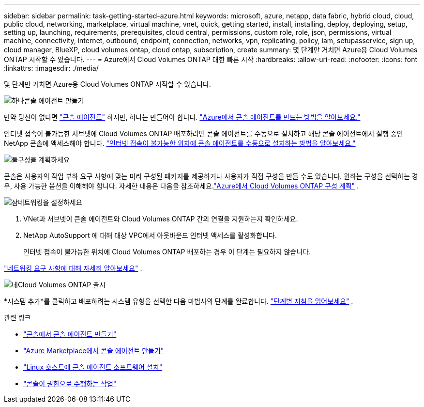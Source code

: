 ---
sidebar: sidebar 
permalink: task-getting-started-azure.html 
keywords: microsoft, azure, netapp, data fabric, hybrid cloud, cloud, public cloud, networking, marketplace, virtual machine, vnet, quick, getting started, install, installing, deploy, deploying, setup, setting up, launching, requirements, prerequisites, cloud central, permissions, custom role, role, json, permissions, virtual machine, connectivity, internet, outbound, endpoint, connection, networks, vpn, replicating, policy, iam, setupasservice, sign up, cloud manager, BlueXP, cloud volumes ontap, cloud ontap, subscription, create 
summary: 몇 단계만 거치면 Azure용 Cloud Volumes ONTAP 시작할 수 있습니다. 
---
= Azure에서 Cloud Volumes ONTAP 대한 빠른 시작
:hardbreaks:
:allow-uri-read: 
:nofooter: 
:icons: font
:linkattrs: 
:imagesdir: ./media/


[role="lead"]
몇 단계만 거치면 Azure용 Cloud Volumes ONTAP 시작할 수 있습니다.

.image:https://raw.githubusercontent.com/NetAppDocs/common/main/media/number-1.png["하나"]콘솔 에이전트 만들기
[role="quick-margin-para"]
만약 당신이 없다면 https://docs.netapp.com/us-en/bluexp-setup-admin/concept-connectors.html["콘솔 에이전트"^] 하지만, 하나는 만들어야 합니다. https://docs.netapp.com/us-en/bluexp-setup-admin/task-quick-start-connector-azure.html["Azure에서 콘솔 에이전트를 만드는 방법을 알아보세요."^]

[role="quick-margin-para"]
인터넷 접속이 불가능한 서브넷에 Cloud Volumes ONTAP 배포하려면 콘솔 에이전트를 수동으로 설치하고 해당 콘솔 에이전트에서 실행 중인 NetApp 콘솔에 액세스해야 합니다. https://docs.netapp.com/us-en/bluexp-setup-admin/task-quick-start-private-mode.html["인터넷 접속이 불가능한 위치에 콘솔 에이전트를 수동으로 설치하는 방법을 알아보세요."^]

.image:https://raw.githubusercontent.com/NetAppDocs/common/main/media/number-2.png["둘"]구성을 계획하세요
[role="quick-margin-para"]
콘솔은 사용자의 작업 부하 요구 사항에 맞는 미리 구성된 패키지를 제공하거나 사용자가 직접 구성을 만들 수도 있습니다.  원하는 구성을 선택하는 경우, 사용 가능한 옵션을 이해해야 합니다.  자세한 내용은 다음을 참조하세요.link:task-planning-your-config-azure.html["Azure에서 Cloud Volumes ONTAP 구성 계획"] .

.image:https://raw.githubusercontent.com/NetAppDocs/common/main/media/number-3.png["삼"]네트워킹을 설정하세요
[role="quick-margin-list"]
. VNet과 서브넷이 콘솔 에이전트와 Cloud Volumes ONTAP 간의 연결을 지원하는지 확인하세요.
. NetApp AutoSupport 에 대해 대상 VPC에서 아웃바운드 인터넷 액세스를 활성화합니다.
+
인터넷 접속이 불가능한 위치에 Cloud Volumes ONTAP 배포하는 경우 이 단계는 필요하지 않습니다.



[role="quick-margin-para"]
link:reference-networking-azure.html["네트워킹 요구 사항에 대해 자세히 알아보세요"] .

.image:https://raw.githubusercontent.com/NetAppDocs/common/main/media/number-4.png["네"]Cloud Volumes ONTAP 출시
[role="quick-margin-para"]
*시스템 추가*를 클릭하고 배포하려는 시스템 유형을 선택한 다음 마법사의 단계를 완료합니다. link:task-deploying-otc-azure.html["단계별 지침을 읽어보세요"] .

.관련 링크
* https://docs.netapp.com/us-en/bluexp-setup-admin/task-quick-start-connector-azure.html["콘솔에서 콘솔 에이전트 만들기"^]
* https://docs.netapp.com/us-en/bluexp-setup-admin/task-install-connector-azure-marketplace.html["Azure Marketplace에서 콘솔 에이전트 만들기"^]
* https://docs.netapp.com/us-en/bluexp-setup-admin/task-install-connector-on-prem.html["Linux 호스트에 콘솔 에이전트 소프트웨어 설치"^]
* https://docs.netapp.com/us-en/bluexp-setup-admin/reference-permissions-azure.html["콘솔이 권한으로 수행하는 작업"^]

